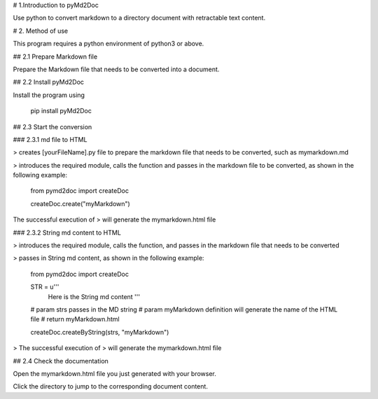 # 1.Introduction to pyMd2Doc

Use python to convert markdown to a directory document with retractable text content.


# 2. Method of use

This program requires a python environment of python3 or above.


## 2.1 Prepare Markdown file

Prepare the Markdown file that needs to be converted into a document.


## 2.2 Install pyMd2Doc

Install the program using

	pip install pyMd2Doc


## 2.3 Start the conversion

### 2.3.1 md file to HTML

> creates [yourFileName].py file to prepare the markdown file that needs to be converted, such as mymarkdown.md

> introduces the required module, calls the function and passes in the markdown file to be converted, as shown in the following example:



	from pymd2doc import createDoc


	createDoc.create("myMarkdown")


The successful execution of > will generate the mymarkdown.html file


### 2.3.2 String md content to HTML

> introduces the required module, calls the function, and passes in the markdown file that needs to be converted

> passes in String md content, as shown in the following example:


	from pymd2doc import createDoc


	STR = u'''
			Here is the String md content
			'''

	# param strs passes in the MD string
	# param myMarkdown definition will generate the name of the HTML file
	# return myMarkdown.html

	createDoc.createByString(strs, "myMarkdown")

> The successful execution of > will generate the mymarkdown.html file


## 2.4 Check the documentation

Open the mymarkdown.html file you just generated with your browser.

Click the directory to jump to the corresponding document content.